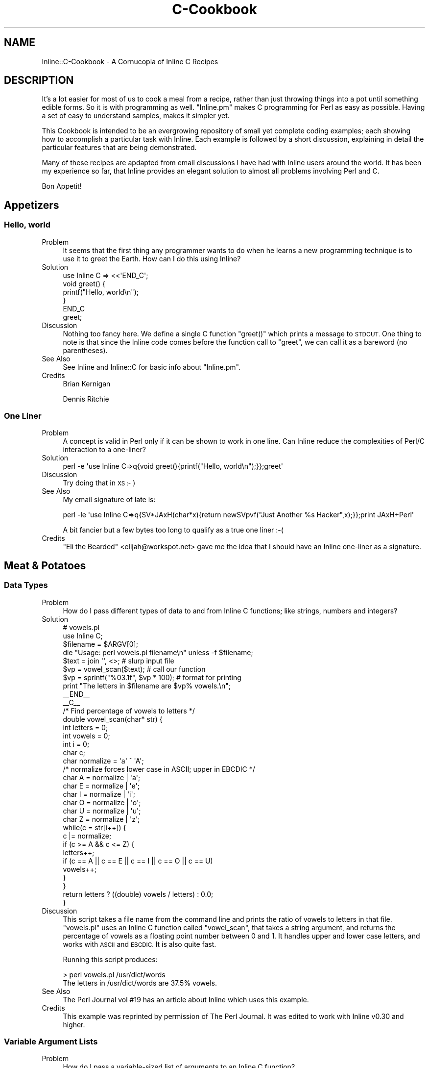 .\" Automatically generated by Pod::Man 2.27 (Pod::Simple 3.28)
.\"
.\" Standard preamble:
.\" ========================================================================
.de Sp \" Vertical space (when we can't use .PP)
.if t .sp .5v
.if n .sp
..
.de Vb \" Begin verbatim text
.ft CW
.nf
.ne \\$1
..
.de Ve \" End verbatim text
.ft R
.fi
..
.\" Set up some character translations and predefined strings.  \*(-- will
.\" give an unbreakable dash, \*(PI will give pi, \*(L" will give a left
.\" double quote, and \*(R" will give a right double quote.  \*(C+ will
.\" give a nicer C++.  Capital omega is used to do unbreakable dashes and
.\" therefore won't be available.  \*(C` and \*(C' expand to `' in nroff,
.\" nothing in troff, for use with C<>.
.tr \(*W-
.ds C+ C\v'-.1v'\h'-1p'\s-2+\h'-1p'+\s0\v'.1v'\h'-1p'
.ie n \{\
.    ds -- \(*W-
.    ds PI pi
.    if (\n(.H=4u)&(1m=24u) .ds -- \(*W\h'-12u'\(*W\h'-12u'-\" diablo 10 pitch
.    if (\n(.H=4u)&(1m=20u) .ds -- \(*W\h'-12u'\(*W\h'-8u'-\"  diablo 12 pitch
.    ds L" ""
.    ds R" ""
.    ds C` ""
.    ds C' ""
'br\}
.el\{\
.    ds -- \|\(em\|
.    ds PI \(*p
.    ds L" ``
.    ds R" ''
.    ds C`
.    ds C'
'br\}
.\"
.\" Escape single quotes in literal strings from groff's Unicode transform.
.ie \n(.g .ds Aq \(aq
.el       .ds Aq '
.\"
.\" If the F register is turned on, we'll generate index entries on stderr for
.\" titles (.TH), headers (.SH), subsections (.SS), items (.Ip), and index
.\" entries marked with X<> in POD.  Of course, you'll have to process the
.\" output yourself in some meaningful fashion.
.\"
.\" Avoid warning from groff about undefined register 'F'.
.de IX
..
.nr rF 0
.if \n(.g .if rF .nr rF 1
.if (\n(rF:(\n(.g==0)) \{
.    if \nF \{
.        de IX
.        tm Index:\\$1\t\\n%\t"\\$2"
..
.        if !\nF==2 \{
.            nr % 0
.            nr F 2
.        \}
.    \}
.\}
.rr rF
.\"
.\" Accent mark definitions (@(#)ms.acc 1.5 88/02/08 SMI; from UCB 4.2).
.\" Fear.  Run.  Save yourself.  No user-serviceable parts.
.    \" fudge factors for nroff and troff
.if n \{\
.    ds #H 0
.    ds #V .8m
.    ds #F .3m
.    ds #[ \f1
.    ds #] \fP
.\}
.if t \{\
.    ds #H ((1u-(\\\\n(.fu%2u))*.13m)
.    ds #V .6m
.    ds #F 0
.    ds #[ \&
.    ds #] \&
.\}
.    \" simple accents for nroff and troff
.if n \{\
.    ds ' \&
.    ds ` \&
.    ds ^ \&
.    ds , \&
.    ds ~ ~
.    ds /
.\}
.if t \{\
.    ds ' \\k:\h'-(\\n(.wu*8/10-\*(#H)'\'\h"|\\n:u"
.    ds ` \\k:\h'-(\\n(.wu*8/10-\*(#H)'\`\h'|\\n:u'
.    ds ^ \\k:\h'-(\\n(.wu*10/11-\*(#H)'^\h'|\\n:u'
.    ds , \\k:\h'-(\\n(.wu*8/10)',\h'|\\n:u'
.    ds ~ \\k:\h'-(\\n(.wu-\*(#H-.1m)'~\h'|\\n:u'
.    ds / \\k:\h'-(\\n(.wu*8/10-\*(#H)'\z\(sl\h'|\\n:u'
.\}
.    \" troff and (daisy-wheel) nroff accents
.ds : \\k:\h'-(\\n(.wu*8/10-\*(#H+.1m+\*(#F)'\v'-\*(#V'\z.\h'.2m+\*(#F'.\h'|\\n:u'\v'\*(#V'
.ds 8 \h'\*(#H'\(*b\h'-\*(#H'
.ds o \\k:\h'-(\\n(.wu+\w'\(de'u-\*(#H)/2u'\v'-.3n'\*(#[\z\(de\v'.3n'\h'|\\n:u'\*(#]
.ds d- \h'\*(#H'\(pd\h'-\w'~'u'\v'-.25m'\f2\(hy\fP\v'.25m'\h'-\*(#H'
.ds D- D\\k:\h'-\w'D'u'\v'-.11m'\z\(hy\v'.11m'\h'|\\n:u'
.ds th \*(#[\v'.3m'\s+1I\s-1\v'-.3m'\h'-(\w'I'u*2/3)'\s-1o\s+1\*(#]
.ds Th \*(#[\s+2I\s-2\h'-\w'I'u*3/5'\v'-.3m'o\v'.3m'\*(#]
.ds ae a\h'-(\w'a'u*4/10)'e
.ds Ae A\h'-(\w'A'u*4/10)'E
.    \" corrections for vroff
.if v .ds ~ \\k:\h'-(\\n(.wu*9/10-\*(#H)'\s-2\u~\d\s+2\h'|\\n:u'
.if v .ds ^ \\k:\h'-(\\n(.wu*10/11-\*(#H)'\v'-.4m'^\v'.4m'\h'|\\n:u'
.    \" for low resolution devices (crt and lpr)
.if \n(.H>23 .if \n(.V>19 \
\{\
.    ds : e
.    ds 8 ss
.    ds o a
.    ds d- d\h'-1'\(ga
.    ds D- D\h'-1'\(hy
.    ds th \o'bp'
.    ds Th \o'LP'
.    ds ae ae
.    ds Ae AE
.\}
.rm #[ #] #H #V #F C
.\" ========================================================================
.\"
.IX Title "C-Cookbook 3"
.TH C-Cookbook 3 "2013-03-06" "perl v5.18.4" "User Contributed Perl Documentation"
.\" For nroff, turn off justification.  Always turn off hyphenation; it makes
.\" way too many mistakes in technical documents.
.if n .ad l
.nh
.SH "NAME"
Inline::C\-Cookbook \- A Cornucopia of Inline C Recipes
.SH "DESCRIPTION"
.IX Header "DESCRIPTION"
It's a lot easier for most of us to cook a meal from a recipe, rather
than just throwing things into a pot until something edible forms. So it
is with programming as well. \f(CW\*(C`Inline.pm\*(C'\fR makes C programming for Perl
as easy as possible. Having a set of easy to understand samples, makes
it simpler yet.
.PP
This Cookbook is intended to be an evergrowing repository of small yet
complete coding examples; each showing how to accomplish a particular
task with Inline. Each example is followed by a short discussion,
explaining in detail the particular features that are being
demonstrated.
.PP
Many of these recipes are apdapted from email discussions I have had
with Inline users around the world. It has been my experience so far,
that Inline provides an elegant solution to almost all problems
involving Perl and C.
.PP
Bon Appetit!
.SH "Appetizers"
.IX Header "Appetizers"
.SS "Hello, world"
.IX Subsection "Hello, world"
.IP "Problem" 4
.IX Item "Problem"
It seems that the first thing any programmer wants to do when he learns
a new programming technique is to use it to greet the Earth. How can I
do this using Inline?
.IP "Solution" 4
.IX Item "Solution"
.Vb 1
\&    use Inline C => <<\*(AqEND_C\*(Aq;
\&
\&    void greet() {
\&        printf("Hello, world\en");
\&    }
\&    END_C
\&
\&    greet;
.Ve
.IP "Discussion" 4
.IX Item "Discussion"
Nothing too fancy here. We define a single C function \f(CW\*(C`greet()\*(C'\fR which
prints a message to \s-1STDOUT.\s0 One thing to note is that since the Inline
code comes before the function call to \f(CW\*(C`greet\*(C'\fR, we can call it as a
bareword (no parentheses).
.IP "See Also" 4
.IX Item "See Also"
See Inline and Inline::C for basic info about \f(CW\*(C`Inline.pm\*(C'\fR.
.IP "Credits" 4
.IX Item "Credits"
Brian Kernigan
.Sp
Dennis Ritchie
.SS "One Liner"
.IX Subsection "One Liner"
.IP "Problem" 4
.IX Item "Problem"
A concept is valid in Perl only if it can be shown to work in one line.
Can Inline reduce the complexities of Perl/C interaction to a one-liner?
.IP "Solution" 4
.IX Item "Solution"
.Vb 1
\&    perl \-e \*(Aquse Inline C=>q{void greet(){printf("Hello, world\en");}};greet\*(Aq
.Ve
.IP "Discussion" 4
.IX Item "Discussion"
Try doing that in \s-1XS :\-\s0)
.IP "See Also" 4
.IX Item "See Also"
My email signature of late is:
.Sp
.Vb 1
\&    perl \-le \*(Aquse Inline C=>q{SV*JAxH(char*x){return newSVpvf("Just Another %s Hacker",x);}};print JAxH+Perl\*(Aq
.Ve
.Sp
A bit fancier but a few bytes too long to qualify as a true one liner :\-(
.IP "Credits" 4
.IX Item "Credits"
\&\*(L"Eli the Bearded\*(R" <elijah@workspot.net> gave me the idea that I should
have an Inline one-liner as a signature.
.SH "Meat & Potatoes"
.IX Header "Meat & Potatoes"
.SS "Data Types"
.IX Subsection "Data Types"
.IP "Problem" 4
.IX Item "Problem"
How do I pass different types of data to and from Inline C functions;
like strings, numbers and integers?
.IP "Solution" 4
.IX Item "Solution"
.Vb 2
\&    # vowels.pl
\&    use Inline C;
\&
\&    $filename = $ARGV[0];
\&    die "Usage: perl vowels.pl filename\en" unless \-f $filename;
\&
\&    $text = join \*(Aq\*(Aq, <>;           # slurp input file
\&    $vp = vowel_scan($text);       # call our function
\&    $vp = sprintf("%03.1f", $vp * 100);  # format for printing
\&    print "The letters in $filename are $vp% vowels.\en";
\&
\&    _\|_END_\|_
\&    _\|_C_\|_
\&
\&    /* Find percentage of vowels to letters */
\&    double vowel_scan(char* str) {
\&        int letters = 0;
\&        int vowels = 0;
\&        int i = 0;
\&        char c;
\&        char normalize = \*(Aqa\*(Aq ^ \*(AqA\*(Aq;
\&        /* normalize forces lower case in ASCII; upper in EBCDIC */
\&        char A = normalize | \*(Aqa\*(Aq;
\&        char E = normalize | \*(Aqe\*(Aq;
\&        char I = normalize | \*(Aqi\*(Aq;
\&        char O = normalize | \*(Aqo\*(Aq;
\&        char U = normalize | \*(Aqu\*(Aq;
\&        char Z = normalize | \*(Aqz\*(Aq;
\&
\&        while(c = str[i++]) {
\&            c |= normalize;
\&            if (c >= A && c <= Z) {
\&                 letters++;
\&                 if (c == A || c == E || c == I || c == O || c == U)
\&                     vowels++;
\&            }
\&        }
\&
\&        return letters ? ((double) vowels / letters) : 0.0;
\&    }
.Ve
.IP "Discussion" 4
.IX Item "Discussion"
This script takes a file name from the command line and prints the ratio
of vowels to letters in that file. \f(CW\*(C`vowels.pl\*(C'\fR uses an Inline C
function called \f(CW\*(C`vowel_scan\*(C'\fR, that takes a string argument, and returns
the percentage of vowels as a floating point number between 0 and 1. It
handles upper and lower case letters, and works with \s-1ASCII\s0 and \s-1EBCDIC.\s0
It is also quite fast.
.Sp
Running this script produces:
.Sp
.Vb 2
\&    > perl vowels.pl /usr/dict/words
\&    The letters in /usr/dict/words are 37.5% vowels.
.Ve
.IP "See Also" 4
.IX Item "See Also"
The Perl Journal vol #19 has an article about Inline which uses this example.
.IP "Credits" 4
.IX Item "Credits"
This example was reprinted by permission of The Perl Journal. It was
edited to work with Inline v0.30 and higher.
.SS "Variable Argument Lists"
.IX Subsection "Variable Argument Lists"
.IP "Problem" 4
.IX Item "Problem"
How do I pass a variable-sized list of arguments to an Inline C function?
.IP "Solution" 4
.IX Item "Solution"
.Vb 1
\&    greet(qw(Sarathy Jan Sparky Murray Mike));
\&
\&    use Inline C => <<\*(AqEND_OF_C_CODE\*(Aq;
\&
\&    void greet(SV* name1, ...) {
\&        Inline_Stack_Vars;
\&        int i;
\&
\&        for (i = 0; i < Inline_Stack_Items; i++)
\&            printf("Hello %s!\en", SvPV(Inline_Stack_Item(i), PL_na));
\&
\&        Inline_Stack_Void;
\&    }
\&
\&    END_OF_C_CODE
.Ve
.IP "Discussion" 4
.IX Item "Discussion"
This little program greets a group of people, such as my
coworkers. We use the \f(CW\*(C`C\*(C'\fR ellipsis syntax: "\f(CW\*(C`...\*(C'\fR", since the
list can be of any size.
.Sp
Since there are no types or names associated with each argument, we
can't expect \s-1XS\s0 to handle the conversions for us. We'll need to pop them
off the \fBStack\fR ourselves. Luckily there are two functions (macros)
that make this a very easy task.
.Sp
First, we need to begin our function with a "\f(CW\*(C`Inline_Stack_Vars\*(C'\fR"
statement. This defines a few internal variables that we need to access
the \fBStack\fR. Now we can use "\f(CW\*(C`Inline_Stack_Items\*(C'\fR", which returns an
integer containing the number of arguments passed to us from Perl.
.Sp
\&\fB\s-1NOTE:\s0\fR It is important to \fIonly\fR use "\f(CW\*(C`Inline_Stack_\*(C'\fR" macros when
there is an ellipsis (\f(CW\*(C`...\*(C'\fR) in the argument list, \fIor\fR the function
has a return type of void.
.Sp
Second, we use the \f(CWInline_Stack_Item(x)\fR function to access each
argument where \*(L"0 <= x < items\*(R".
.Sp
\&\fB\s-1NOTE:\s0\fR When using a variable length argument list, you have to
specify at least one argument before the ellipsis. (On my compiler,
anyway.) When \s-1XS\s0 does it's argument checking, it will complain if you
pass in less than the number of \fIdefined\fR arguments. Therefore, there
is currently no way to pass an empty list when a variable length list
is expected.
.IP "See Also" 4
.IX Item "See Also"
.PD 0
.IP "Credits" 4
.IX Item "Credits"
.PD
.SS "Multiple Return Values"
.IX Subsection "Multiple Return Values"
.IP "Problem" 4
.IX Item "Problem"
How do I return a list of values from a C function?
.IP "Solution" 4
.IX Item "Solution"
.Vb 1
\&    print map {"$_\en"} get_localtime(time);
\&
\&    use Inline C => <<\*(AqEND_OF_C_CODE\*(Aq;
\&
\&    #include <time.h>
\&
\&    void get_localtime(int utc) {
\&      struct tm *ltime = localtime(&utc);
\&      Inline_Stack_Vars;
\&
\&      Inline_Stack_Reset;
\&      Inline_Stack_Push(sv_2mortal(newSViv(ltime\->tm_year)));
\&      Inline_Stack_Push(sv_2mortal(newSViv(ltime\->tm_mon)));
\&      Inline_Stack_Push(sv_2mortal(newSViv(ltime\->tm_mday)));
\&      Inline_Stack_Push(sv_2mortal(newSViv(ltime\->tm_hour)));
\&      Inline_Stack_Push(sv_2mortal(newSViv(ltime\->tm_min)));
\&      Inline_Stack_Push(sv_2mortal(newSViv(ltime\->tm_sec)));
\&      Inline_Stack_Push(sv_2mortal(newSViv(ltime\->tm_isdst)));
\&      Inline_Stack_Done;
\&    }
\&    END_OF_C_CODE
.Ve
.IP "Discussion" 4
.IX Item "Discussion"
Perl is a language where it is common to return a list of values
from a subroutine call instead of just a single value. C is not such
a language. In order to accomplish this in C we need to manipulate
the Perl call stack by hand. Luckily, Inline provides macros to make
this easy.
.Sp
This example calls the system \f(CW\*(C`localtime\*(C'\fR, and returns each of the
parts of the time struct; much like the perl builtin \f(CW\*(C`localtime()\*(C'\fR. On
each stack push, we are creating a new Perl integer (\s-1SVIV\s0) and
mortalizing it. The \fIsv_2mortal()\fR call makes sure that the reference
count is set properly. Without it, the program would leak memory.
.Sp
\&\s-1NOTE:\s0
The \f(CW\*(C`#include\*(C'\fR statement is not really needed, because Inline
automatically includes the Perl headers which include almost all
standard system calls.
.IP "See Also" 4
.IX Item "See Also"
For more information on the Inline stack macros, see Inline::C.
.IP "Credits" 4
.IX Item "Credits"
Richard Anderson <starfire@zipcon.net> contributed the original idea for
this snippet.
.SS "Multiple Return Values (Another Way)"
.IX Subsection "Multiple Return Values (Another Way)"
.IP "Problem" 4
.IX Item "Problem"
How can I pass back more than one value without using the Perl Stack?
.IP "Solution" 4
.IX Item "Solution"
.Vb 2
\&    use Inline::Files;
\&    use Inline C;
\&
\&    my ($foo, $bar);
\&    change($foo, $bar);
\&
\&    print "\e$foo = $foo\en";
\&    print "\e$bar = $bar\en";
\&
\&    _\|_C_\|_
\&
\&    int change(SV* var1, SV* var2) {
\&        sv_setpvn(var1, "Perl Rocks!", 11);
\&        sv_setpvn(var2, "Inline Rules!", 13);
\&        return 1;
\&    }
.Ve
.IP "Discussion" 4
.IX Item "Discussion"
Most perl function interfaces return values as a list of one or more
scalars. Very few like \f(CW\*(C`chomp\*(C'\fR, will modify an input scalar in place.
On the other hand, in C you do this quite often. Values are passed in by
reference and modified in place by the called function.
.Sp
It turns out that we can do that with Inline as well. The secret is to
use a type of '\f(CW\*(C`SV*\*(C'\fR' for each argument that is to be modified. This
ensures passing by reference, because no typemapping is needed.
.Sp
The function can then use the Perl5 \s-1API\s0 to operate on that argument.
When control returns to Perl, the argument will retain the value set by
the C function. In this example we passed in 2 empty scalars and
assigned values directly to them.
.IP "See Also" 4
.IX Item "See Also"
.PD 0
.IP "Credits" 4
.IX Item "Credits"
.PD
Ned Konz <ned@bike\-nomad.com> brought this behavior to my attention. He
also pointed out that he is not the world famous computer cyclist Steve
Roberts (http://www.microship.com), but he is close
(http://bike\-nomad.com). Thanks Ned.
.SS "Using Memory"
.IX Subsection "Using Memory"
.IP "Problem" 4
.IX Item "Problem"
How should I allocate buffers in my Inline C code?
.IP "Solution" 4
.IX Item "Solution"
.Vb 1
\&    print greeting(\*(AqIngy\*(Aq);
\&
\&    use Inline C => <<\*(AqEND_OF_C_CODE\*(Aq;
\&
\&    SV* greeting(SV* sv_name) {
\&        return (newSVpvf("Hello %s!\en", SvPV(sv_name, PL_na)));
\&    }
\&
\&    END_OF_C_CODE
.Ve
.IP "Discussion" 4
.IX Item "Discussion"
In this example we will return the greeting to the caller, rather than
printing it. This would seem mighty easy, except for the fact that we
need to allocate a small buffer to create the greeting.
.Sp
I would urge you to stay away from \f(CW\*(C`malloc\*(C'\fRing your own buffer. Just
use Perl's built in memory management. In other words, just create a new
Perl string scalar. The function \f(CW\*(C`newSVpv\*(C'\fR does just that. And
\&\f(CW\*(C`newSVpvf\*(C'\fR includes \f(CW\*(C`sprintf\*(C'\fR functionality.
.Sp
The other problem is getting rid of this new scalar. How will the ref
count get decremented after we pass the scalar back? Perl also provides
a function called \f(CW\*(C`sv_2mortal\*(C'\fR. Mortal variables die when the context
goes out of scope. In other words, Perl will wait until the new scalar
gets passed back and then decrement the ref count for you, thereby
making it eligible for garbage collection. See \f(CW\*(C`perldoc perlguts\*(C'\fR.
.Sp
In this example the \f(CW\*(C`sv_2mortal\*(C'\fR call gets done under the hood by \s-1XS,\s0
because we declared the return type to be \f(CW\*(C`SV*\*(C'\fR.
.Sp
To view the generated \s-1XS\s0 code, run the command "\f(CW\*(C`perl
\&\-MInline=INFO,FORCE,NOCLEAN example004.pl\*(C'\fR". This will leave the build
directory intact and tell you where to find it.
.IP "See Also" 4
.IX Item "See Also"
.PD 0
.IP "Credits" 4
.IX Item "Credits"
.PD
.SH "Fast Food"
.IX Header "Fast Food"
.SS "Inline \s-1CGI\s0"
.IX Subsection "Inline CGI"
.IP "Problem" 4
.IX Item "Problem"
How do I use Inline securely in a \s-1CGI\s0 environment?
.IP "Solution" 4
.IX Item "Solution"
.Vb 1
\&    #!/usr/bin/perl
\&
\&    use CGI qw(:standard);
\&    use Inline (Config =>
\&                DIRECTORY => \*(Aq/usr/local/apache/Inline\*(Aq,
\&               );
\&
\&    print (header,
\&           start_html(\*(AqInline CGI Example\*(Aq),
\&           h1(JAxH(\*(AqInline\*(Aq)),
\&           end_html
\&          );
\&
\&    use Inline C => <<END;
\&    SV* JAxH(char* x) {
\&        return newSVpvf("Just Another %s Hacker", x);
\&    }
\&    END
.Ve
.IP "Discussion" 4
.IX Item "Discussion"
The problem with running Inline code from a \s-1CGI\s0 script is that Inline
\&\fBwrites\fR to a build area on your disk whenever it compiles code. Most
\&\s-1CGI\s0 scripts don't (and shouldn't) be able to create a directory and
write into it.
.Sp
The solution is to explicitly tell Inline which directory to use with
the 'use Inline Config => \s-1DIRECTORY\s0 => ...' line. Then you need to give
write access to that directory from the web server (\s-1CGI\s0 script).
.Sp
If you see this as a security hole, then there is another option.
Give write access to yourself, but read-only access to the \s-1CGI\s0
script. Then run the script once by hand (from the command line).
This will cause Inline to precompile the C code. That way the \s-1CGI\s0
will only need read access to the build directory (to load in the
shared library from there).
.Sp
Just remember that whenever you change the C code, you need to
precompile it again.
.IP "See Also" 4
.IX Item "See Also"
See \s-1CGI\s0 for more information on using the \f(CW\*(C`CGI.pm\*(C'\fR module.
.IP "Credits" 4
.IX Item "Credits"
.SS "mod_perl"
.IX Subsection "mod_perl"
.PD 0
.IP "Problem" 4
.IX Item "Problem"
.PD
How do I use Inline with mod_perl?
.IP "Solution" 4
.IX Item "Solution"
.Vb 7
\&    package Factorial;
\&    use strict;
\&    use Inline Config =>
\&               DIRECTORY => \*(Aq/usr/local/apache/Inline\*(Aq,
\&               ENABLE => \*(AqUNTAINT\*(Aq;
\&    use Inline \*(AqC\*(Aq;
\&    Inline\->init;
\&
\&    sub handler {
\&        my $r = shift;
\&        $r\->send_http_header(\*(Aqtext/plain\*(Aq);
\&        printf "%3d! = %10d\en", $_, factorial($_) for 1..100;
\&        return Apache::Constants::OK;
\&    }
\&
\&    1;
\&    _\|_DATA_\|_
\&    _\|_C_\|_
\&    double factorial(double x) {
\&        if (x < 2)  return 1;
\&        return x * factorial(x \- 1)
\&    }
.Ve
.IP "Discussion" 4
.IX Item "Discussion"
This is a fully functional mod_perl handler that prints out the
factorial values for the numbers 1 to 100. Since we are using Inline
under mod_perl, there are a few considerations to , um, consider.
.Sp
First, mod_perl handlers are usually run with \f(CW\*(C`\-T\*(C'\fR taint detection.
Therefore, we need to enable the \s-1UNTAINT\s0 option. The next thing to deal
with is the fact that this handler will most likely be loaded after
Perl's compile time. Since we are using the \s-1DATA\s0 section, we need to
use the special \f(CW\*(C`init()\*(C'\fR call. And of course we need to specify a
\&\s-1DIRECTORY\s0 that mod_perl can compile into. \fISee the above \s-1CGI\s0 example
for more info.\fR
.Sp
Other than that, this is a pretty straightforward mod_perl handler,
tuned for even more speed!
.IP "See Also" 4
.IX Item "See Also"
See Stas Bekman's upcoming O'Reilly book on mod_perl to which this
example was contributed.
.IP "Credits" 4
.IX Item "Credits"
.SS "Object Oriented Inline"
.IX Subsection "Object Oriented Inline"
.PD 0
.IP "Problem" 4
.IX Item "Problem"
.PD
How do I implement Object Oriented programming in Perl using C objects?
.IP "Solution" 4
.IX Item "Solution"
.Vb 3
\&    my $obj1 = Soldier\->new(\*(AqBenjamin\*(Aq, \*(AqPrivate\*(Aq, 11111);
\&    my $obj2 = Soldier\->new(\*(AqSanders\*(Aq, \*(AqColonel\*(Aq, 22222);
\&    my $obj3 = Soldier\->new(\*(AqMatt\*(Aq, \*(AqSergeant\*(Aq, 33333);
\&
\&    for my $obj ($obj1, $obj2, $obj3) {
\&        print  $obj\->get_serial, ") ",
\&               $obj\->get_name, " is a ",
\&               $obj\->get_rank, "\en";
\&    }
\&
\&    #\-\-\-\-\-\-\-\-\-\-\-\-\-\-\-\-\-\-\-\-\-\-\-\-\-\-\-\-\-\-\-\-\-\-\-\-\-\-\-\-\-\-\-\-\-\-\-\-\-\-\-\-\-\-\-\-\-
\&
\&    package Soldier;
\&
\&    use Inline C => <<\*(AqEND\*(Aq;
\&
\&    typedef struct {
\&      char* name;
\&      char* rank;
\&      long  serial;
\&      } Soldier;
\&
\&
\&
\&    SV* new(char* class, char* name, char* rank, long serial) {
\&        Soldier* soldier;
\&        SV*      obj_ref = newSViv(0);
\&        SV*      obj = newSVrv(obj_ref, class);
\&
\&        New(42, soldier, 1, Soldier);
\&
\&        soldier\->name = savepv(name);
\&        soldier\->rank = savepv(rank);
\&        soldier\->serial = serial;
\&
\&        sv_setiv(obj, (IV)soldier);
\&        SvREADONLY_on(obj);
\&        return obj_ref;
\&     }
\&
\&     char* get_name(SV* obj) {
\&           return ((Soldier*)SvIV(SvRV(obj)))\->name;
\&     }
\&
\&     char* get_rank(SV* obj) {
\&           return ((Soldier*)SvIV(SvRV(obj)))\->rank;
\&     }
\&
\&     long get_serial(SV* obj) {
\&          return ((Soldier*)SvIV(SvRV(obj)))\->serial;
\&     }
\&
\&     void DESTROY(SV* obj) {
\&          Soldier* soldier = (Soldier*)SvIV(SvRV(obj));
\&          Safefree(soldier\->name);
\&          Safefree(soldier\->rank);
\&          Safefree(soldier);
\&    }
\&
\&    END
.Ve
.IP "Discussion" 4
.IX Item "Discussion"
Damian Conway has given us myriad ways of implementing \s-1OOP\s0 in Perl. This
is one he might not have thought of.
.Sp
The interesting thing about this example is that it uses Perl for all
the \s-1OO\s0 bindings while using C for the attributes and methods.
.Sp
If you examine the Perl code everything looks exactly like a regular \s-1OO\s0
example. There is a \f(CW\*(C`new\*(C'\fR method and several accessor methods. The
familiar 'arrow syntax' is used to invoke them.
.Sp
In the class definition (second part) the Perl \f(CW\*(C`package\*(C'\fR statement is
used to name the object class or namespace. But that's where the
similarities end Inline takes over.
.Sp
The idea is that we call a C subroutine called \f(CW\*(C`new()\*(C'\fR which returns a
blessed scalar. The scalar contains a readonly integer which is a C
pointer to a Soldier struct. This is our object.
.Sp
The \f(CW\*(C`new()\*(C'\fR function needs to malloc the memory for the struct and then
copy the initial values into it using \f(CW\*(C`savepv()\*(C'\fR. This also allocates
more memory (which we have to keep track of).
.Sp
Note that \f(CW\*(C`newSVrv()\*(C'\fR doesn't create a reference, but returns a new \s-1SV
\&\s0('obj') and makes 'obj_ref' a reference to it. Ultimately, 'obj_ref'
(which is the \s-1SV\s0 that \f(CW\*(C`new()\*(C'\fR returns) holds a reference to the blessed
scalar in 'obj', which in turn contains an integer that corresponds to
the memory address of the C object.
.Sp
The accessor methods are pretty straightforward. They return the current
value of their attribute.
.Sp
The last method \f(CW\*(C`DESTROY()\*(C'\fR is called automatically by Perl whenever an
object goes out of scope. This is where we can free all the memory used
by the object.
.Sp
That's it. It's a very simplistic example. It doesn't show off any
advanced \s-1OO\s0 features, but it is pretty cool to see how easy the
implementation can be. The important Perl call is \f(CW\*(C`newSVrv()\*(C'\fR which
creates a blessed scalar.
.IP "See Also" 4
.IX Item "See Also"
Read \*(L"Object Oriented Perl\*(R" by Damian Conway, for more useful ways of
doing \s-1OOP\s0 in Perl.
.Sp
You can learn more Perl calls in perlapi. If you don't have Perl
5.6.0 or higher, visit http://www.perldoc.com/perl5.6/pod/perlapi.html
.IP "Credits" 4
.IX Item "Credits"
.SH "The Main Course"
.IX Header "The Main Course"
.SS "Exposing Shared Libraries"
.IX Subsection "Exposing Shared Libraries"
.PD 0
.IP "Problem" 4
.IX Item "Problem"
.PD
You have this great C library and you want to be able to access parts of
it with Perl.
.IP "Solution" 4
.IX Item "Solution"
.Vb 1
\&    print get(\*(Aqhttp://www.axkit.org\*(Aq);
\&
\&    use Inline C => Config =>
\&               LIBS => \*(Aq\-lghttp\*(Aq;
\&    use Inline C => <<\*(AqEND_OF_C_CODE\*(Aq;
\&
\&    #include <ghttp.h>
\&
\&    char *get(SV* uri) {
\&       SV* buffer;
\&       ghttp_request* request;
\&
\&       buffer = NEWSV(0,0);
\&       request = ghttp_request_new();
\&       ghttp_set_uri(request, SvPV(uri, PL_na));
\&
\&       ghttp_set_header(request, http_hdr_Connection, "close");
\&
\&       ghttp_prepare(request);
\&       ghttp_process(request);
\&
\&       sv_catpv(buffer, ghttp_get_body(request));
\&
\&       ghttp_request_destroy(request);
\&
\&       return SvPV(buffer, PL_na);
\&    }
\&
\&    END_OF_C_CODE
.Ve
.IP "Discussion" 4
.IX Item "Discussion"
This example fetches and prints the \s-1HTML\s0 from http://www.axkit.org
It requires the \s-1GNOME\s0 http libraries. http://www.gnome.org
.Sp
One of the most common questions I get is \*(L"How can I use Inline to make
use of some shared library?\*(R". Although it has always been possible to do
so, the configuration was ugly, and there were no specific examples.
.Sp
With version 0.30 and higher, you can specify the use of shared
libraries easily with something like this:
.Sp
.Vb 2
\&    use Inline C => Config => LIBS => \*(Aq\-lghttp\*(Aq;
\&    use Inline C => "code ...";
.Ve
.Sp
or
.Sp
.Vb 1
\&    use Inline C => "code ...", LIBS => \*(Aq\-lghttp\*(Aq;
.Ve
.Sp
To specify a specific library path, use:
.Sp
.Vb 1
\&    use Inline C => "code ...", LIBS => \*(Aq\-L/your/lib/path \-lyourlib\*(Aq;
.Ve
.Sp
To specify an include path use:
.Sp
.Vb 3
\&    use Inline C => "code ...",
\&               LIBS => \*(Aq\-lghttp\*(Aq,
\&               INC => \*(Aq\-I/your/inc/path\*(Aq;
.Ve
.IP "See Also" 4
.IX Item "See Also"
The \f(CW\*(C`LIBS\*(C'\fR and \f(CW\*(C`INC\*(C'\fR configuration options are formatted and passed
into MakeMaker. For more info see ExtUtils::MakeMaker. For more
options see Inline::C.
.IP "Credits" 4
.IX Item "Credits"
This code was written by Matt Sergeant <matt@sergeant.org>, author of
many \s-1CPAN\s0 modules. The configuration syntax has been modified for use
with Inline v0.30.
.SS "Automatic Function Wrappers"
.IX Subsection "Automatic Function Wrappers"
.IP "Problem" 4
.IX Item "Problem"
You have some functions in a C library that you want to access from Perl
exactly as you would from C.
.IP "Solution" 4
.IX Item "Solution"
The error function \f(CW\*(C`erf()\*(C'\fR is probably defined in your standard math
library. Annoyingly, Perl does not let you access it. To print out a
small table of its values, just say:
.Sp
.Vb 1
\&    perl \-le \*(Aquse Inline C => q{ double erf(double); }, ENABLE => "AUTOWRAP"; print "$_ @{[erf($_)]}" for (0..10)\*(Aq
.Ve
.Sp
The excellent \f(CW\*(C`Term::ReadLine::Gnu\*(C'\fR implements Term::ReadLine using the
\&\s-1GNU\s0 ReadLine library. Here is an easy way to access just \f(CW\*(C`readline()\*(C'\fR
from that library:
.Sp
.Vb 1
\&    package MyTerm;
\&
\&    use Inline C => Config =>
\&               ENABLE => AUTOWRAP =>
\&               LIBS => "\-lreadline \-lncurses \-lterminfo \-ltermcap ";
\&    use Inline C => q{ char * readline(char *); };
\&
\&    package main;
\&    my $x = MyTerm::readline("xyz: ");
.Ve
.Sp
Note however that it fails to \f(CW\*(C`free()\*(C'\fR the memory returned by readline,
and that \f(CW\*(C`Term::ReadLine::Gnu\*(C'\fR offers a much richer interface.
.IP "Discussion" 4
.IX Item "Discussion"
We access existing functions by merely showing Inline their
declarations, rather than a full definition. Of course the function
declared must exist, either in a library already linked to Perl or in a
library specified using the \f(CW\*(C`LIBS\*(C'\fR option.
.Sp
The first example wraps a function from the standard math library, so
Inline requires no additional \f(CW\*(C`LIBS\*(C'\fR directive. The second uses the
Config option to specify the libraries that contain the actual
compiled C code.
.Sp
This behavior is always disabled by default. You must enable the
\&\f(CW\*(C`AUTOWRAP\*(C'\fR option to make it work.
.IP "See Also" 4
.IX Item "See Also"
\&\f(CW\*(C`readline\*(C'\fR, \f(CW\*(C`Term::ReadLine::Gnu\*(C'\fR
.IP "Credits" 4
.IX Item "Credits"
\&\s-1GNU\s0 ReadLine was written by Brian Fox <bfox@ai.mit.edu> and Chet Ramey
<chet@ins.cwru.edu>. Term::ReadLine::Gnu was written by Hiroo Hayashi
<hiroo.hayashi@computer.org>. Both are far richer than the slim
interface given here!
.Sp
The idea of producing wrapper code given only a function declaration is
taken from Swig by David M. Beazley <beazley@cs.uchicago.edu>.
.Sp
Ingy's inline editorial insight:
.Sp
This entire entry was contributed by Ariel Scolnicov
<ariels@compugen.co.il>. Ariel also first suggested the idea for Inline
to support function declaration processing.
.SS "Complex Data"
.IX Subsection "Complex Data"
.IP "Problem" 4
.IX Item "Problem"
How do I deal with complex data types like hashes in Inline C?
.IP "Solution" 4
.IX Item "Solution"
.Vb 1
\&    use Inline C => <<\*(AqEND_OF_C_CODE\*(Aq;
\&
\&    void dump_hash(SV* hash_ref) {
\&        HV* hash;
\&        HE* hash_entry;
\&        int num_keys, i;
\&        SV* sv_key;
\&        SV* sv_val;
\&
\&        if (! SvROK(hash_ref))
\&            croak("hash_ref is not a reference");
\&
\&        hash = (HV*)SvRV(hash_ref);
\&        num_keys = hv_iterinit(hash);
\&        for (i = 0; i < num_keys; i++) {
\&            hash_entry = hv_iternext(hash);
\&            sv_key = hv_iterkeysv(hash_entry);
\&            sv_val = hv_iterval(hash, hash_entry);
\&            printf("%s => %s\en", SvPV(sv_key, PL_na), SvPV(sv_val, PL_na));
\&        }
\&        return;
\&    }
\&
\&    END_OF_C_CODE
\&
\&    my %hash = (
\&                Author => "Brian Ingerson",
\&                Nickname => "INGY",
\&                Module => "Inline.pm",
\&                Version => "0.30",
\&                Language => "C",
\&               );
\&
\&    dump_hash(\e%hash);
.Ve
.IP "Discussion" 4
.IX Item "Discussion"
The world is not made of scalars alone, although they are definitely
the easiest creatures to deal with, when doing Inline stuff.
Sometimes we need to deal with arrays, hashes, and code references,
among other things.
.Sp
Since Perl subroutine calls only pass scalars as arguments, we'll
need to use the argument type \f(CW\*(C`SV*\*(C'\fR and pass references to more
complex types.
.Sp
The above program dumps the key/value pairs of a hash. To figure it out,
just curl up with perlapi for a couple hours. Actually, its fairly
straight forward once you are familiar with the calls.
.Sp
Note the \f(CW\*(C`croak\*(C'\fR function call. This is the proper way to die from your
C extensions.
.IP "See Also" 4
.IX Item "See Also"
See perlapi for information about the Perl5 internal \s-1API.\s0
.IP "Credits" 4
.IX Item "Credits"
.SS "Hash of Lists"
.IX Subsection "Hash of Lists"
.PD 0
.IP "Problem" 4
.IX Item "Problem"
.PD
How do I create a Hash of Lists from C?
.IP "Solution" 4
.IX Item "Solution"
.Vb 2
\&    use Inline C;
\&    use Data::Dumper;
\&
\&    $hash_ref = load_data("./cartoon.txt");
\&    print Dumper $hash_ref;
\&
\&    _\|_END_\|_
\&    _\|_C_\|_
\&
\&    static int next_word(char**, char*);
\&
\&    SV* load_data(char* file_name) {
\&        char buffer[100], word[100], * pos;
\&        AV* array;
\&        HV* hash = newHV();
\&        FILE* fh = fopen(file_name, "r");
\&
\&        while (fgets(pos = buffer, sizeof(buffer), fh)) {
\&            if (next_word(&pos, word)) {
\&                hv_store(hash, word, strlen(word),
\&                        newRV_noinc((SV*)array = newAV()), 0);
\&                while (next_word(&pos, word))
\&                    av_push(array, newSVpvf("%s", word));
\&            }
\&        }
\&        fclose(fh);
\&        return newRV_noinc((SV*) hash);
\&    }
\&
\&    static int next_word(char** text_ptr, char* word) {
\&        char* text = *text_ptr;
\&        while(*text != \*(Aq\e0\*(Aq &&
\&              *text <= \*(Aq \*(Aq)
\&            text++;
\&        if (*text <= \*(Aq \*(Aq)
\&            return 0;
\&        while(*text != \*(Aq\e0\*(Aq &&
\&              *text > \*(Aq \*(Aq) {
\&            *word++ = *text++;
\&        }
\&        *word = \*(Aq\e0\*(Aq;
\&        *text_ptr = text;
\&        return 1;
\&    }
.Ve
.IP "Discussion" 4
.IX Item "Discussion"
This is one of the larger recipes. But when you consider the number of
calories it has, it's not so bad. The function \f(CW\*(C`load_data\*(C'\fR takes the
name of a file as it's input. The file \f(CW\*(C`cartoon.text\*(C'\fR might look like:
.Sp
.Vb 3
\&    flintstones fred barney
\&    jetsons     george jane elroy
\&    simpsons    homer marge bart
.Ve
.Sp
The function will read the file, parsing each line into words. Then it
will create a new hash, whereby the first word in a line becomes a hash
key and the remaining words are put into an array whose reference
becomes the hash value. The output looks like this:
.Sp
.Vb 10
\&    $VAR1 = {
\&              \*(Aqflintstones\*(Aq => [
\&                                 \*(Aqfred\*(Aq,
\&                                 \*(Aqbarney\*(Aq
\&                               ],
\&              \*(Aqsimpsons\*(Aq => [
\&                              \*(Aqhomer\*(Aq,
\&                              \*(Aqmarge\*(Aq,
\&                              \*(Aqbart\*(Aq
\&                            ],
\&              \*(Aqjetsons\*(Aq => [
\&                             \*(Aqgeorge\*(Aq,
\&                             \*(Aqjane\*(Aq,
\&                             \*(Aqelroy\*(Aq
\&                           ]
\&            };
.Ve
.IP "See Also" 4
.IX Item "See Also"
See perlapi for information about the Perl5 internal \s-1API.\s0
.IP "Credits" 4
.IX Item "Credits"
Al Danial <alnd@pacbell.net> requested a solution to this on
comp.lang.perl.misc. He borrowed the idea from the \*(L"Hash of Lists\*(R"
example in the Camel book.
.SH "Just Desserts"
.IX Header "Just Desserts"
.SS "Win32"
.IX Subsection "Win32"
.IP "Problem" 4
.IX Item "Problem"
How do I access Win32 DLL-s using Inline?
.IP "Solution" 4
.IX Item "Solution"
.Vb 2
\&    use Inline C => DATA =>
\&               LIBS => \*(Aq\-luser32\*(Aq;
\&
\&    $text = "@ARGV" || \*(AqInline.pm works with MSWin32. Scary...\*(Aq;
\&
\&    WinBox(\*(AqInline Text Box\*(Aq, $text);
\&
\&    _\|_END_\|_
\&    _\|_C_\|_
\&
\&    #include <windows.h>
\&
\&    int WinBox(char* Caption, char* Text) {
\&      return MessageBoxA(0, Text, Caption, 0);
\&    }
.Ve
.IP "Discussion" 4
.IX Item "Discussion"
This example runs on \s-1MS\s0 Windows. It makes a text box appear on the
screen which contains a message of your choice.
.Sp
The important thing is that its proof that you can use Inline to
interact with Windows DLL-s. Very scary indeed. 8\-o
.Sp
To use Inline on Windows with ActivePerl ( http://www.ActiveState.com )
you'll need \s-1MS\s0 Visual Studio. You can also use the Cygwin environment,
available at http://www.cygwin.com .
.IP "See Also" 4
.IX Item "See Also"
See Inline-Support for more info on MSWin32 programming with Inline.
.IP "Credits" 4
.IX Item "Credits"
This example was adapted from some sample code written by Garrett Goebel
<garrett@scriptpro.com>
.SS "Embedding Perl in C"
.IX Subsection "Embedding Perl in C"
.IP "Problem" 4
.IX Item "Problem"
How do I use Perl from a regular C program?
.IP "Solution" 4
.IX Item "Solution"
.Vb 1
\&    #!/usr/bin/cpr
\&
\&    int main(void) {
\&
\&        printf("Using Perl version %s from a C program!\en\en",
\&               CPR_eval("use Config; $Config{version};"));
\&
\&        CPR_eval("use Data::Dumper;");
\&        CPR_eval("print Dumper \e\e%INC;");
\&
\&        return 0;
\&
\&    }
.Ve
.IP "Discussion" 4
.IX Item "Discussion"
By using \s-1CPR. \s0(C Perl Run)
.Sp
This example uses another Inline module, \f(CW\*(C`Inline::CPR\*(C'\fR, available
separately on \s-1CPAN.\s0 When you install this module it also installs a
binary interpreter called \f(CW\*(C`/usr/bin/cpr\*(C'\fR. (The path may be different on
your system)
.Sp
When you feed a C program to the \s-1CPR\s0 interpreter, it automatically
compiles and runs your code using Inline. This gives you full access to
the Perl internals. \s-1CPR\s0 also provides a set of easy to use C macros for
calling Perl internals.
.Sp
This means that you can effectively \*(L"run\*(R" C source code by putting a \s-1CPR\s0
hashbang as the first line of your C program.
.IP "See Also" 4
.IX Item "See Also"
See Inline::CPR for more information on using \s-1CPR.\s0
.Sp
\&\f(CW\*(C`Inline::CPR\*(C'\fR can be obtained from
http://search.cpan.org/search?dist=Inline\-CPR
.IP "Credits" 4
.IX Item "Credits"
Randal Schwartz <merlyn@stonehenge.com>, Randolph Bentson
<bentson@grieg.holmsjoen.com>, Richard Anderson <starfire@zipcon.net>,
and Tim Maher <tim@consultix\-inc.com> helped me figure out how to write
a program that would work as a hashbang.
.SH "Entertaining Guests"
.IX Header "Entertaining Guests"
As of version 0.30, Inline has the ability to work in cooperation with
other modules that want to expose a C \s-1API\s0 of their own. The general
syntax for doing this is:
.PP
.Vb 2
\&    use Inline with => \*(AqModule\*(Aq;
\&    use Inline C => ... ;
.Ve
.PP
This tells \f(CW\*(C`Module\*(C'\fR to pass configuration options to Inline. Options
like typemaps, include paths, and external libraries, are all resolved
automatically so you can just concentrate on writing the functions.
.SS "Event handling with Event.pm"
.IX Subsection "Event handling with Event.pm"
.IP "Problem" 4
.IX Item "Problem"
You need to write a C callback for the \f(CW\*(C`Event.pm\*(C'\fR module. Can this be
done more easily with Inline?
.IP "Solution" 4
.IX Item "Solution"
.Vb 1
\&    use Inline with => \*(AqEvent\*(Aq;
\&
\&    Event\->timer(desc     => \*(AqTimer #1\*(Aq,
\&                 interval => 2,
\&                 cb       => \e&my_callback,
\&                );
\&
\&    Event\->timer(desc     => \*(AqTimer #2\*(Aq,
\&                 interval => 3,
\&                 cb       => \e&my_callback,
\&                );
\&
\&    print "Starting...\en";
\&    Event::loop;
\&
\&    use Inline C => <<\*(AqEND\*(Aq;
\&    void my_callback(pe_event* event) {
\&        pe_timer * watcher = event\->up;
\&
\&        printf("%s\en\etEvent priority = %d\en\etWatcher priority = %d\en\en",
\&               SvPVX(watcher\->base.desc),
\&               event\->prio,
\&               watcher\->base.prio
\&              );
\&    }
\&    END
.Ve
.IP "Discussion" 4
.IX Item "Discussion"
The first line tells Inline to load the \f(CW\*(C`Event.pm\*(C'\fR module. Inline then
queries \f(CW\*(C`Event\*(C'\fR for configuration information. It gets the name and
location of Event's header files, typemaps and shared objects. The
parameters that \f(CW\*(C`Event\*(C'\fR returns look like:
.Sp
.Vb 5
\&    INC => "\-I $path/Event",
\&    TYPEMAPS => "$path/Event/typemap",
\&    MYEXTLIB => "$path/auto/Event/Event.$so",
\&    AUTO_INCLUDE => \*(Aq#include "EventAPI.h"\*(Aq,
\&    BOOT => \*(AqI_EVENT_API("Inline");\*(Aq,
.Ve
.Sp
Doing all of this automatically allows you, the programmer, to simply
write a function that receives a pointer of type \f(CW\*(Aqpe_event*\*(Aq\fR. This
gives you access to the \f(CW\*(C`Event\*(C'\fR structure that was passed to you.
.Sp
In this example, I simply print values out of the structure. The Perl
code defines 2 timer events which each invoke the same callback. The
first one, every two seconds, and the second one, every three seconds.
.Sp
As of this writing, \f(CW\*(C`Event.pm\*(C'\fR is the only \s-1CPAN\s0 module that works in
cooperation with Inline.
.IP "See Also" 4
.IX Item "See Also"
Read the \f(CW\*(C`Event.pm\*(C'\fR documentation for more information. It contains a
tutorial showing several examples of using Inline with \f(CW\*(C`Event\*(C'\fR.
.IP "Credits" 4
.IX Item "Credits"
Jochen Stenzel <perl@jochen\-stenzel.de> originally came up with the idea
of mixing Inline and \f(CW\*(C`Event\*(C'\fR. He also authored the \f(CW\*(C`Event\*(C'\fR tutorial.
.Sp
Joshua Pritikin <joshua.pritikin@db.com> is the author of \f(CW\*(C`Event.pm\*(C'\fR.
.SH "Food for Thought"
.IX Header "Food for Thought"
.SS "Calling C from both Perl and C"
.IX Subsection "Calling C from both Perl and C"
.IP "Problem" 4
.IX Item "Problem"
I'd like to be able to call the same C function from both Perl and C.
Also I like to define a C function that \fBdoesn't\fR get bound to Perl.
How do I do that?
.IP "Solution" 4
.IX Item "Solution"
.Vb 3
\&    print "9 + 5 = ", add(9, 5), "\en";
\&    print "SQRT(9^2 + 5^2) = ", pyth(9, 5), "\en";
\&    print "9 * 5 = ", mult(9, 5), "\en";
\&
\&    use Inline C => <<\*(AqEND_C\*(Aq;
\&    int add(int x, int y) {
\&        return x + y;
\&    }
\&    static int mult(int x, int y) {
\&        return x * y;
\&    }
\&    double pyth(int x, int y) {
\&        return sqrt(add(mult(x, x), mult(y, y)));
\&    }
\&    END_C
.Ve
.IP "Discussion" 4
.IX Item "Discussion"
The program produces:
.Sp
.Vb 3
\&    9 + 5 = 14
\&    SQRT(9^2 + 5^2) = 10.295630140987
\&    Can\*(Aqt locate auto/main/mult.al in @INC ...
.Ve
.Sp
Every Inline function that is bound to Perl is also callable by C. You
don't have to do anything special. Inline arranges it so that all the
typemap code gets done by \s-1XS\s0 and is out of sight. By the time the C
function receives control, everything has been converted from Perl to C.
.Sp
Of course if your function manipulates the Perl Stack, you
probably don't want to call it from C (unless you \fIreally\fR know
what you're doing).
.Sp
If you declare a function as \f(CW\*(C`static\*(C'\fR, Inline won't bind it to Perl.
That's why we were able to call \f(CW\*(C`mult()\*(C'\fR from C but the call failed
from Perl.
.IP "See Also" 4
.IX Item "See Also"
.PD 0
.IP "Credits" 4
.IX Item "Credits"
.PD
.SS "Calling Perl from C"
.IX Subsection "Calling Perl from C"
.IP "Problem" 4
.IX Item "Problem"
So now that I can call C from Perl, how do I call a Perl subroutine from
an Inline C function.
.IP "Solution" 4
.IX Item "Solution"
.Vb 1
\&    use Inline C;
\&
\&    for(1..5) {
\&       c_func_1(\*(AqThis is the first line\*(Aq);
\&       c_func_2(\*(AqThis is the second line\*(Aq);
\&       print "\en";
\&    }
\&
\&    sub perl_sub_1 {
\&        print map "$_\en", @_;
\&    }
\&
\&    _\|_DATA_\|_
\&    _\|_C_\|_
\&
\&    void c_func_2(SV* text) {
\&         dSP;
\&
\&         ENTER;
\&         SAVETMPS;
\&
\&         XPUSHs(sv_2mortal(newSVpvf("Plus an extra line")));
\&         PUTBACK;
\&
\&         call_pv("perl_sub_1", G_DISCARD);
\&
\&         FREETMPS;
\&         LEAVE;
\&    }
\&
\&    void c_func_1(SV* text) {
\&         c_func_2(text);
\&    }
.Ve
.IP "Discussion" 4
.IX Item "Discussion"
This demo previously made use of Inline Stack macros only \- but that's
not the correct way to do it. Instead, base the callbacks on the
perlcall documentation (as we're now doing).
.Sp
Actually, this program demonstrates calling a C function which calls
another C function which in turn calls a Perl subroutine.
.Sp
The nice thing about Inline C functions is that you can call them from
both Perl-space \fBand\fR C\-space. That's because Inline creates a wrapper
function around each C function. When you use Perl to call C you're
actually calling that function's wrapper. The wrapper handles
typemapping and Stack management, and then calls your C function.
.Sp
The first time we call \f(CW\*(C`c_func_1\*(C'\fR which calls \f(CW\*(C`c_func_2\*(C'\fR. The second
time we call \f(CW\*(C`c_func_2\*(C'\fR directly. \f(CW\*(C`c_func_2\*(C'\fR calls the Perl subroutine
(\f(CW\*(C`perl_sub_1\*(C'\fR) using the internal \f(CW\*(C`perl_call_pv\*(C'\fR function. It has to
put arguments on the stack by hand. Since there is already one argument
on the stack when we enter the function, the \f(CW\*(C`XPUSHs\*(C'\fR ( which is equivalent
to an \f(CW\*(C`Inline_Stack_Push\*(C'\fR ) adds a second argument.
.Sp
We iterate through a 'for' loop 5 times just to demonstrate that things
still work correctly when we do that. (This was where the previous
rendition, making use solely of Inline Stack macros, fell down.)
.IP "See Also" 4
.IX Item "See Also"
See Inline::C for more information about Stack macros.
.Sp
See perlapi for more information about the Perl5 internal \s-1API.\s0
.IP "Credits" 4
.IX Item "Credits"
.SS "Evaling C"
.IX Subsection "Evaling C"
.PD 0
.IP "Problem" 4
.IX Item "Problem"
.PD
I've totally lost my marbles and I want to generate C code at run time,
and \f(CW\*(C`eval\*(C'\fR it into Perl. How do I do this?
.IP "Solution" 4
.IX Item "Solution"
.Vb 2
\&    use Inline;
\&    use Code::Generator;
\&
\&    my $c_code = generate(\*(Aqfoo_function\*(Aq);
\&
\&    Inline\->bind(C => $c_code);
\&
\&    foo_function(1, 2, 3);
.Ve
.IP "Discussion" 4
.IX Item "Discussion"
I can't think of a real life application where you would want to
generate C code on the fly, but at least I know how I would do it.
:)
.Sp
The \f(CW\*(C`bind()\*(C'\fR function of Inline let's you bind (compile/load/execute) C
functions at run time. It takes all of the same arguments as 'use Inline
C => ...'.
.Sp
The nice thing is that once a particular snippet is compiled, it remains
cached so that it doesn't need to be compiled again. I can imagine that
someday a mad scientist will dream up a self generating modeling system
that would run faster and faster over time.
.Sp
If you know such a person, have them drop me a line.
.IP "See Also" 4
.IX Item "See Also"
.PD 0
.IP "Credits" 4
.IX Item "Credits"
.PD
.SS "Providing a pure perl alternative"
.IX Subsection "Providing a pure perl alternative"
.IP "Problem" 4
.IX Item "Problem"
I want to write a script that will use a C subroutine if Inline::C is installed,
but will otherwise use an equivalent pure perl subroutine if Inline::C is not
already installed.
How do I do this?
.IP "Solution" 4
.IX Item "Solution"
.Vb 2
\&  use strict;
\&   use warnings;
\&
\&  eval {
\&   require Inline;
\&   Inline\->import (C => Config =>
\&                   BUILD_NOISY => 1);
\&   Inline\->import (C =><<\*(AqEOC\*(Aq);
\&
\&   int foo() {
\&     warn("Using Inline\en");
\&     return 42;
\&   }
\&
\&  EOC
\&  };
\&
\&  if($@) {
\&    *foo =\e&bar;
\&  }
\&
\&  sub bar {
\&    warn("Using Pure Perl Implementation\en");
\&    return 42;
\&  }
\&
\&  my $x = foo();
\&  print "$x\en";
.Ve
.IP "Discussion" 4
.IX Item "Discussion"
If Inline::C is installed and functioning properly, the C sub foo is called
by the perl code. Otherwise, $@ gets set, and the equivalent pure perl
function bar is instead called.
.Sp
Note, too, that the pure perl sub bar can still be explicitly called even
if Inline::C is available.
.SS "Accessing Fortran subs using Inline::C"
.IX Subsection "Accessing Fortran subs using Inline::C"
.IP "Problem" 4
.IX Item "Problem"
I've been given a neat little sub written in fortran that takes, as its
args, two integers and returns their product. And I would like to use
that sub as is from Inline::C. By way of example, let's say that the
fortran source file is named 'prod.f', and that it looks like this:
.Sp
.Vb 5
\&      integer function sqarea(r,s)
\&      integer r, s
\&      sqarea = r*s
\&      return
\&      end
.Ve
.IP "Solution" 4
.IX Item "Solution"
We can't access that code directly, but we can compile it into a
library which we *can* then access from Inline::C.
Using gcc we could run:
.Sp
.Vb 2
\&  gfortran \-c prod.f \-o prod.o
\&  ar cru libprod.a prod.o
.Ve
.Sp
The function is then accessible as follows:
.Sp
.Vb 1
\&  use warnings;
\&
\&  use Inline C => Config =>
\&    LIBS =>
\&     \*(Aq\-L/full/path/to/libprod_location \-lprod \-lgfortran\*(Aq;
\&
\&  use Inline C => <<\*(Aq  EOC\*(Aq;
\&
\&  int wrap_sqarea(int a, int b) {
\&      return sqarea_(&a, &b);
\&  }
\&
\&  EOC
\&
\&  $x = 15;
\&  $y = $x + 3;
\&  $ret = wrap_sqarea($x, $y);
\&  print "Product of $x and $y is $ret\en";
.Ve
.IP "Discussion" 4
.IX Item "Discussion"
Note firstly that, although the function is specified as 'sqarea'
in the source file, gfortran appends an underscore to the name when
the source is compiled. (I don't know if *all* fortran compilers do
this.) Therefore Inline::C needs to call the function as 'sqarea_'.
.Sp
Secondly, because fortran subs pass args by reference, we need to
pass the *addresses* of the two integer args to \fIsqarea()\fR when we call
it from our Inline::C sub.
.Sp
If using g77 instead of gfortran, the only necessary change is that
we specify '\-lg2c' instead of '\-lgfortran' in our '\s-1LIBS\s0' setting.
.SH "SEE ALSO"
.IX Header "SEE ALSO"
For generic information about Inline, see Inline.
.PP
For information about using Inline with C see Inline::C.
.PP
For information on supported languages and platforms see
Inline-Support.
.PP
For information on writing your own Inline language support module, see
Inline-API.
.PP
Inline's mailing list is inline@perl.org
.PP
To subscribe, send email to inline\-subscribe@perl.org
.SH "AUTHOR"
.IX Header "AUTHOR"
Brian Ingerson <INGY@cpan.org>
.SH "COPYRIGHT"
.IX Header "COPYRIGHT"
Copyright (c) 2001, 2002. Brian Ingerson.
.PP
Copyright (c) 2008, 2010\-2013. Sisyphus.
.PP
All Rights Reserved. This module is free software. It may be
used, redistributed and/or modified under the terms of the Perl
Artistic License.
.PP
See http://www.perl.com/perl/misc/Artistic.html
